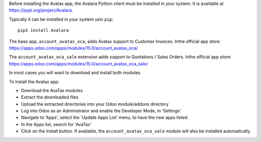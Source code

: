 Before installing the Avatax app, the Avalara Python client
must be installed in your system.
It is available at https://pypi.org/project/Avalara.

Typically it can be installed in your system usin ``pip``::

    pip3 install Avalara

The base app, ``account_avatax_oca``, adds Avatax support to Customer Invoices.
Inthe official app store: https://apps.odoo.com/apps/modules/15.0/account_avatax_oca/

The ``account_avatax_oca_sale`` extension adds support to Quotations / Sales Orders.
Inthe official app store: https://apps.odoo.com/apps/modules/15.0/account_avatax_oca_sale/

In most cases you will want to download and install both modules.

To install the Avatax app:

- Download the AvaTax modules
- Extract the downloaded files
- Upload the extracted directories into your Odoo module/addons directory
- Log into Odoo as an Administrator and enable the Developer Mode, in 'Settings'
- Navigate to 'Apps', select the 'Update Apps List' menu, to have the new apps listed.
- In the Apps list, search for 'AvaTax'
- Click on the Install button. If available, the ``account_avatax_oca_sale`` module will
  also be installed automatically.

